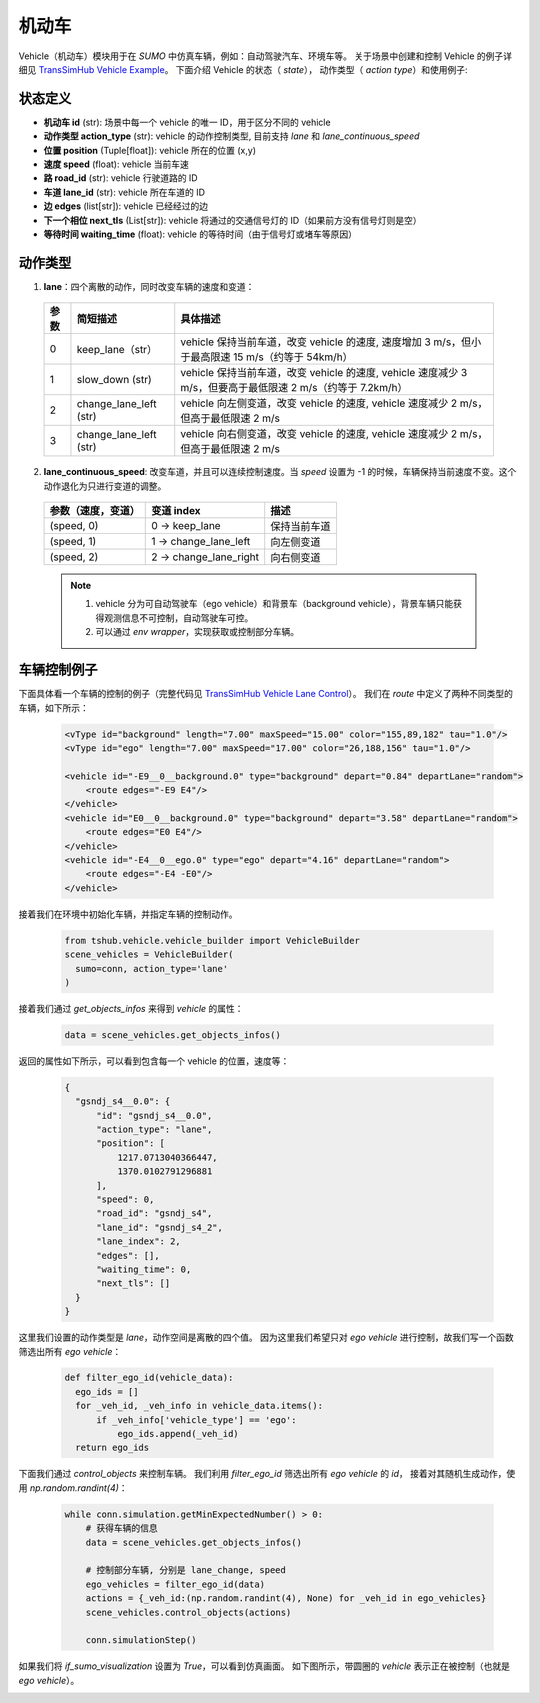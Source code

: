 机动车
============

Vehicle（机动车）模块用于在 `SUMO` 中仿真车辆，例如：自动驾驶汽车、环境车等。
关于场景中创建和控制 Vehicle 的例子详细见 `TransSimHub Vehicle Example <https://github.com/Traffic-Alpha/TransSimHub/tree/main/examples/vehicles>`_。
下面介绍 Vehicle 的状态（ `state`）， 动作类型（ `action type`）和使用例子:


状态定义
~~~~~~~~~~~~~

- **机动车 id** (str): 场景中每一个 vehicle 的唯一 ID，用于区分不同的 vehicle
- **动作类型 action_type** (str): vehicle 的动作控制类型, 目前支持 `lane` 和 `lane_continuous_speed`
- **位置 position** (Tuple[float]): vehicle 所在的位置 (x,y)
- **速度 speed** (float): vehicle 当前车速
- **路 road_id** (str): vehicle 行驶道路的 ID
- **车道 lane_id** (str): vehicle 所在车道的 ID
- **边 edges** (list[str]): vehicle 已经经过的边
- **下一个相位 next_tls** (List[str]): vehicle 将通过的交通信号灯的 ID（如果前方没有信号灯则是空）
- **等待时间 waiting_time** (float): vehicle 的等待时间（由于信号灯或堵车等原因）


动作类型
~~~~~~~~~~~~~~

1. **lane**：四个离散的动作，同时改变车辆的速度和变道：

  .. list-table::
    :header-rows: 1 

    * - 参数
      - 简短描述
      - 具体描述
    * - 0
      - keep_lane（str）
      - vehicle 保持当前车道，改变 vehicle 的速度, 速度增加 3 m/s，但小于最高限速 15 m/s（约等于 54km/h）
    * - 1
      - slow_down (str)
      - vehicle 保持当前车道，改变 vehicle 的速度, vehicle 速度减少 3 m/s，但要高于最低限速 2 m/s（约等于 7.2km/h）
    * - 2
      - change_lane_left (str)
      - vehicle 向左侧变道，改变 vehicle 的速度, vehicle 速度减少 2 m/s，但高于最低限速 2 m/s
    * - 3
      - change_lane_left (str)
      - vehicle 向右侧变道，改变 vehicle 的速度, vehicle 速度减少 2 m/s，但高于最低限速 2 m/s

2. **lane_continuous_speed**: 改变车道，并且可以连续控制速度。当 `speed` 设置为 -1 的时候，车辆保持当前速度不变。这个动作退化为只进行变道的调整。

  .. list-table::
    :header-rows: 1 

    * - 参数（速度，变道）
      - 变道 index
      - 描述
    * - (speed, 0)
      - 0 -> keep_lane
      - 保持当前车道 
    * - (speed, 1)
      - 1 -> change_lane_left
      - 向左侧变道 
    * - (speed, 2)
      - 2 -> change_lane_right
      - 向右侧变道

  .. note::
    1. vehicle 分为可自动驾驶车（ego vehicle）和背景车（background vehicle），背景车辆只能获得观测信息不可控制，自动驾驶车可控。
    2. 可以通过 `env wrapper`，实现获取或控制部分车辆。


车辆控制例子
~~~~~~~~~~~~~~~~~~

下面具体看一个车辆的控制的例子（完整代码见 `TransSimHub Vehicle Lane Control <https://github.com/Traffic-Alpha/TransSimHub/blob/main/examples/vehicles/vehicle_action/vehicle_ego.py>`_）。
我们在 `route` 中定义了两种不同类型的车辆，如下所示：

 .. code-block:: python

    <vType id="background" length="7.00" maxSpeed="15.00" color="155,89,182" tau="1.0"/>
    <vType id="ego" length="7.00" maxSpeed="17.00" color="26,188,156" tau="1.0"/>

    <vehicle id="-E9__0__background.0" type="background" depart="0.84" departLane="random">
        <route edges="-E9 E4"/>
    </vehicle>
    <vehicle id="E0__0__background.0" type="background" depart="3.58" departLane="random">
        <route edges="E0 E4"/>
    </vehicle>
    <vehicle id="-E4__0__ego.0" type="ego" depart="4.16" departLane="random">
        <route edges="-E4 -E0"/>
    </vehicle>

接着我们在环境中初始化车辆，并指定车辆的控制动作。

 .. code-block:: python

    from tshub.vehicle.vehicle_builder import VehicleBuilder
    scene_vehicles = VehicleBuilder(
      sumo=conn, action_type='lane'
    )  


接着我们通过 `get_objects_infos` 来得到 `vehicle` 的属性：

 .. code-block:: python

    data = scene_vehicles.get_objects_infos()


返回的属性如下所示，可以看到包含每一个 vehicle 的位置，速度等：

 .. code-block:: python

  {
    "gsndj_s4__0.0": {
        "id": "gsndj_s4__0.0",
        "action_type": "lane",
        "position": [
            1217.0713040366447,
            1370.0102791296881
        ],
        "speed": 0,
        "road_id": "gsndj_s4",
        "lane_id": "gsndj_s4_2",
        "lane_index": 2,
        "edges": [],
        "waiting_time": 0,
        "next_tls": []
    }
  }


这里我们设置的动作类型是 `lane`，动作空间是离散的四个值。
因为这里我们希望只对 `ego vehicle` 进行控制，故我们写一个函数筛选出所有 `ego vehicle`：

  .. code-block:: python

    def filter_ego_id(vehicle_data):
      ego_ids = []
      for _veh_id, _veh_info in vehicle_data.items():
          if _veh_info['vehicle_type'] == 'ego':
              ego_ids.append(_veh_id)
      return ego_ids


下面我们通过 `control_objects` 来控制车辆。
我们利用 `filter_ego_id` 筛选出所有 `ego vehicle` 的 `id`，
接着对其随机生成动作，使用 `np.random.randint(4)`：
  
  .. code-block:: python

    while conn.simulation.getMinExpectedNumber() > 0:
        # 获得车辆的信息
        data = scene_vehicles.get_objects_infos()

        # 控制部分车辆, 分别是 lane_change, speed
        ego_vehicles = filter_ego_id(data)
        actions = {_veh_id:(np.random.randint(4), None) for _veh_id in ego_vehicles}
        scene_vehicles.control_objects(actions)

        conn.simulationStep()

  
如果我们将 `if_sumo_visualization` 设置为 `True`，可以看到仿真画面。
如下图所示，带圆圈的 `vehicle` 表示正在被控制（也就是 `ego vehicle`）。

.. image:: ../../../_static/object/vehicle_example.gif
   :alt: vehicle_sumo_example
   :align: center